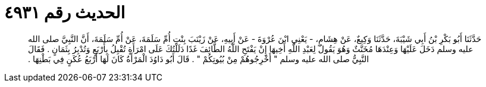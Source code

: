 
= الحديث رقم ٤٩٣١

[quote.hadith]
حَدَّثَنَا أَبُو بَكْرِ بْنُ أَبِي شَيْبَةَ، حَدَّثَنَا وَكِيعٌ، عَنْ هِشَامٍ، - يَعْنِي ابْنَ عُرْوَةَ - عَنْ أَبِيهِ، عَنْ زَيْنَبَ بِنْتِ أُمِّ سَلَمَةَ، عَنْ أُمِّ سَلَمَةَ، أَنَّ النَّبِيَّ صلى الله عليه وسلم دَخَلَ عَلَيْهَا وَعِنْدَهَا مُخَنَّثٌ وَهُوَ يَقُولُ لِعَبْدِ اللَّهِ أَخِيهَا إِنْ يَفْتَحِ اللَّهُ الطَّائِفَ غَدًا دَلَلْتُكَ عَلَى امْرَأَةٍ تُقْبِلُ بِأَرْبَعٍ وَتُدْبِرُ بِثَمَانٍ ‏.‏ فَقَالَ النَّبِيُّ صلى الله عليه وسلم ‏"‏ أَخْرِجُوهُمْ مِنْ بُيُوتِكُمْ ‏"‏ ‏.‏ قَالَ أَبُو دَاوُدَ الْمَرْأَةُ كَانَ لَهَا أَرْبَعُ عُكَنٍ فِي بَطْنِهَا ‏.‏